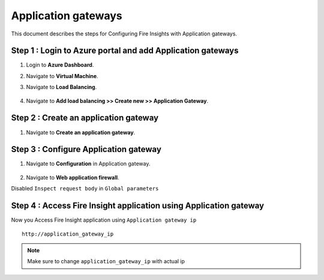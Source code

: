 Application gateways
========

This document describes the steps for Configuring Fire Insights with Application gateways.

Step 1 : Login to Azure portal and add Application gateways
-----------------
#. Login to **Azure Dashboard**.
#. Navigate to **Virtual Machine**.
#. Navigate to **Load Balancing**.

   .. figure:: ../../_assets/azure/app_loadbalancer.PNG
      :width: 60%
      :alt: Basic Configuration

#. Navigate to **Add load balancing >> Create new >> Application Gateway**.

   .. figure:: ../../_assets/azure/app_gateway.PNG
      :width: 60%
      :alt: Basic Configuration

Step 2 : Create an application gateway
-----------------


#. Navigate to  **Create an application gateway**.

   .. figure:: ../../_assets/azure/app_detail.PNG
      :width: 60%
      :alt: Basic Configuration

   .. figure:: ../../_assets/azure/app_more_details.PNG
      :width: 60%
      :alt: Basic Configuration

Step 3 : Configure Application gateway
-----------------


#. Navigate to  **Configuration** in Application gateway.

   .. figure:: ../../_assets/azure/app_waf2.PNG
      :width: 60%
      :alt: Basic Configuration

#. Navigate to  **Web application firewall**.

Disabled ``Inspect request body`` in ``Global parameters``

   .. figure:: ../../_assets/azure/app_firewall.PNG
      :width: 60%
      :alt: Basic Configuration

Step 4 : Access Fire Insight application using Application gateway
-----------------

Now you Access Fire Insight application using ``Application gateway ip``

::

    http://application_gateway_ip

.. Note:: Make sure to change ``application_gateway_ip`` with actual ip


